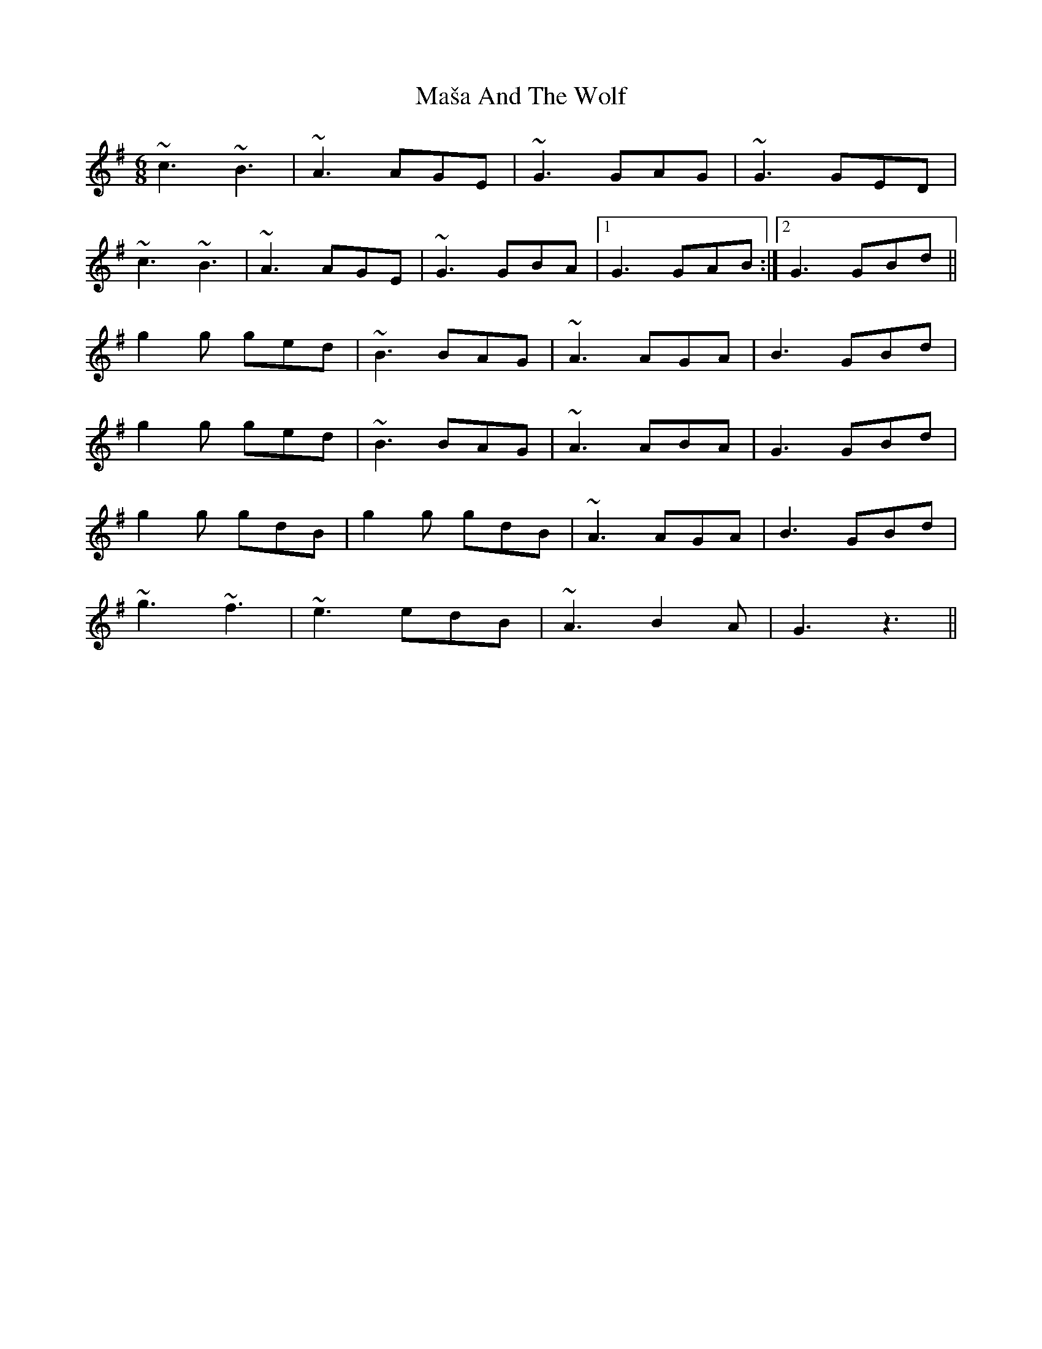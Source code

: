 X: 25777
T: Maša And The Wolf
R: jig
M: 6/8
K: Dmixolydian
~c3 ~B3|~A3 AGE|~G3 GAG|~G3 GED|
~c3 ~B3|~A3 AGE|~G3 GBA|1 G3 GAB:|2 G3 GBd||
g2g ged|~B3 BAG|~A3 AGA|B3 GBd|
g2g ged|~B3 BAG|~A3 ABA|G3 GBd|
g2g gdB|g2g gdB|~A3 AGA|B3 GBd|
~g3 ~f3|~e3 edB|~A3 B2A|G3 z3||

